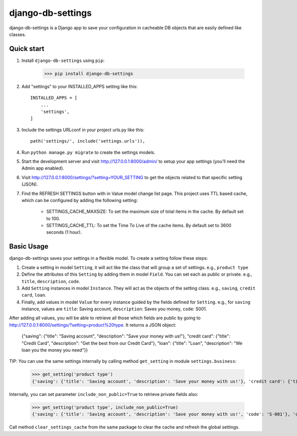 django-db-settings
==================

django-db-settings is a Django app to save your configuration in cacheable DB objects that are easily defined like classes.

Quick start
-----------

1. Install ``django-db-settings`` using ``pip``:

    >>> pip install django-db-settings


2. Add "settings" to your INSTALLED_APPS setting like this::

    INSTALLED_APPS = [
        ...
        'settings',
    ]


3. Include the settings URLconf in your project urls.py like this::

    path('settings/', include('settings.urls')),


4. Run ``python manage.py migrate`` to create the settings models.

5. Start the development server and visit http://127.0.0.1:8000/admin/ to setup your app settings (you'll need the Admin app enabled).

6. Visit http://127.0.0.1:8000/settings/?setting=YOUR_SETTING to get the objects related to that specific setting (JSON).

7. Find the REFRESH SETTINGS button with in Value model change list page. This project uses TTL based cache, which can be configured by adding the following setting:

    - SETTINGS_CACHE_MAXSIZE: To set the maximum size of total items in the cache. By default set to 100.
    - SETTINGS_CACHE_TTL: To set the Time To Live of the cache items. By default set to 3600 seconds (1 hour).


Basic Usage
-----------

django-db-settings saves your settings in a flexible model. To create a setting follow these steps:

1. Create a setting in model ``Setting``, it will act like the class that will group a set of settings. e.g., ``product type``

2. Define the attributes of this ``Setting`` by adding them in model ``Field``. You can set each as public or private. e.g., ``title``, ``description``, ``code``.

3. Add ``Setting`` instances in model ``Instance``. They will act as the objects of the setting class. e.g., ``saving``, ``credit card``, ``loan``.

4. Finally, add values in model ``Value`` for every instance guided by the fields defined for ``Setting``. e.g., for ``saving`` instance, values are ``title``: Saving account, ``description``: Saves you money, ``code``: S001.

After adding all values, you will be able to retrieve all those which fields are public by going to http://127.0.0.1:8000/settings/?setting=product%20type. It returns a JSON object:

    {"saving": {"title": "Saving account", "description": "Save your money with us!"}, "credit card": {"title": "Credit Card", "description": "Get the best from our Credit Card"}, "loan": {"title": "Loan", "description": "We loan you the money you need"}}

TIP: You can use the same settings internally by calling method ``get_setting`` in module ``settings.business``:

    >>> get_setting('product type')
    {'saving': {'title': 'Saving account', 'description': 'Save your money with us!'}, 'credit card': {'title': 'Credit Card', 'description': 'Get the best from our Credit Card'}, 'loan': {'title': 'Loan', 'description': 'We loan you the money you need'}}

Internally, you can set parameter ``include_non_public=True`` to retrieve private fields also:

    >>> get_setting('product type', include_non_public=True)
    {'saving': {'title': 'Saving account', 'description': 'Save your money with us!', 'code': 'S-001'}, 'credit card': {'title': 'Credit Card', 'code': 'C-001', 'description': 'Get the best from our Credit Card'}, 'loan': {'title': 'Loan', 'description': 'We loan you the money you need', 'code': 'L-001'}}

Call method ``clear_settings_cache`` from the same package to clear the cache and refresh the global settings.
